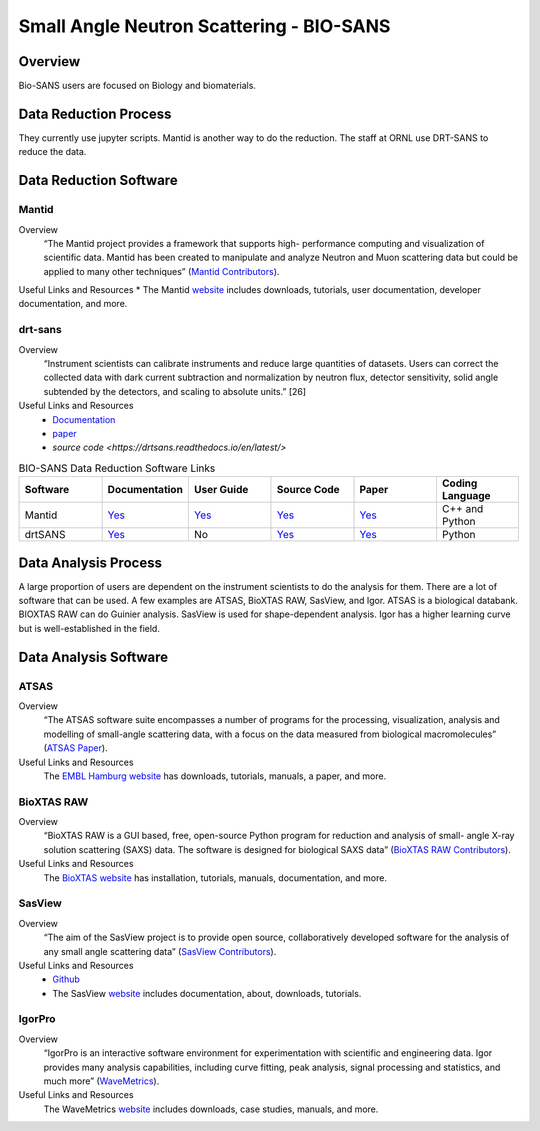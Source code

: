 Small Angle Neutron Scattering - BIO-SANS
==================================

.. _biosans:

Overview
-----------------------------------
Bio-SANS users are focused on Biology and biomaterials.

Data Reduction Process
-----------------------------------
They currently use jupyter scripts. Mantid is another way
to do the reduction. The staff at ORNL use DRT-SANS to reduce the data.

Data Reduction Software
-----------------------------------

Mantid
`````````````````````
Overview
    “The Mantid project provides a framework that supports high-
    performance computing and visualization of scientific data.
    Mantid has been created to manipulate and analyze Neutron
    and Muon scattering data but could be applied to many other
    techniques” (`Mantid Contributors <https://mantidproject.org/Mantid_About.html>`_).

Useful Links and Resources
* The Mantid `website <https://www.mantidproject.org/>`_ includes downloads, tutorials, user documentation, developer documentation, and more.

drt-sans
`````````````````````
Overview
    “Instrument scientists can calibrate instruments and reduce
    large quantities of datasets. Users can correct the collected data
    with dark current subtraction and normalization by neutron
    flux, detector sensitivity, solid angle subtended by the detectors,
    and scaling to absolute units.” [26]

Useful Links and Resources
    * `Documentation <https://drtsans.readthedocs.io/en/latest/>`_
    * `paper <https://www.sciencedirect.com/science/article/pii/S2352711022000681>`_
    * `source code <https://drtsans.readthedocs.io/en/latest/>`
.. list-table:: BIO-SANS Data Reduction Software Links
   :widths: 25 25 25 25 25 25
   :header-rows: 1

   * - Software
     - Documentation
     - User Guide
     - Source Code
     - Paper
     - Coding Language
   * - Mantid
     - `Yes <https://developer.mantidproject.org/>`_
     - `Yes <https://docs.mantidproject.org/nightly/>`_
     - `Yes <https://github.com/mantidproject/mantid>`_
     - `Yes <https://ieeexplore.ieee.org/document/9377836>`_
     - C++ and Python
   * - drtSANS
     - `Yes <https://drtsans.readthedocs.io/en/latest/>`_
     - No
     - `Yes <https://drtsans.readthedocs.io/en/latest/>`_
     - `Yes <https://www.sciencedirect.com/science/article/pii/S2352711022000681>`_
     - Python
Data Analysis Process
-----------------------------------
A large proportion of users are dependent on the instrument scientists to do the
analysis for them. There are a lot of software that can be used. A few examples are
ATSAS, BioXTAS RAW, SasView, and Igor. ATSAS is a biological databank.
BIOXTAS RAW can do Guinier analysis. SasView is used for shape-dependent
analysis. Igor has a higher learning curve but is well-established in the field.

Data Analysis Software
-----------------------------------

ATSAS
```````````````````````````````
Overview
    “The ATSAS software suite encompasses a number of
    programs for the processing, visualization, analysis and
    modelling of small-angle scattering data, with a focus
    on the data measured from biological macromolecules” (`ATSAS Paper <https://pubmed.ncbi.nlm.nih.gov/33833657/>`_).

Useful Links and Resources
    The `EMBL Hamburg website <https://www.embl-hamburg.de/biosaxs/software.html>`_ has
    downloads, tutorials, manuals, a paper, and more.

BioXTAS RAW
```````````````````````````````
Overview
    “BioXTAS RAW is a GUI based, free, open-source
    Python program for reduction and analysis of small-
    angle X-ray solution scattering (SAXS) data. The
    software is designed for biological SAXS data” (`BioXTAS RAW Contributors <https://bioxtas-raw.readthedocs.io/en/latest/>`_).

Useful Links and Resources
    The `BioXTAS website <https://bioxtas-raw.readthedocs.io/en/latest/>`_ has
    installation, tutorials, manuals,
    documentation, and more.

SasView
```````````````````````````````
Overview
    “The aim of the SasView project is to provide open source, 
    collaboratively developed software for the analysis of any 
    small angle scattering data” (`SasView Contributors <https://www.sasview.org/about/>`_).
Useful Links and Resources
    * `Github <https://github.com/SasView/sasview>`_
    * The SasView `website <https://www.sasview.org/>`_ includes documentation, about, downloads, tutorials.

IgorPro
```````````````````````````````
Overview
    “IgorPro is an interactive software environment for
    experimentation with scientific and engineering data. Igor
    provides many analysis capabilities, including curve fitting,
    peak analysis, signal processing and statistics, and much
    more” (`WaveMetrics <https://www.wavemetrics.com/products/igorpro>`_).

Useful Links and Resources
    The WaveMetrics `website <https://www.wavemetrics.com/>`_ includes downloads, case studies, manuals, and more.
